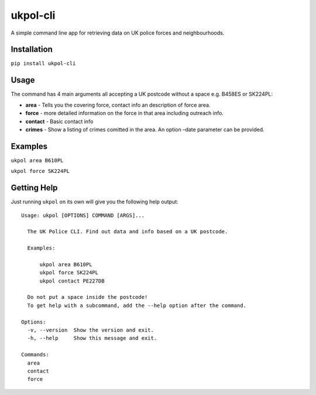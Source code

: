 ukpol-cli
---------

A simple command line app for retrieving data on UK police forces and
neighbourhoods.

|Screenshot of ukpol|

Installation
~~~~~~~~~~~~

``pip install ukpol-cli``

Usage
~~~~~

The command has 4 main arguments all accepting a UK postcode without a
space e.g. B458ES or SK224PL:

-  **area** - Tells you the covering force, contact info an description
   of force area.
-  **force** - more detailed information on the force in that area
   including outreach info.
-  **contact** - Basic contact info
-  **crimes** - Show a listing of crimes comitted in the area. An option
   –date parameter can be provided.

Examples
~~~~~~~~

``ukpol area B610PL``

|Area Example|

``ukpol force SK224PL``

|Force Example|

Getting Help
~~~~~~~~~~~~

Just running ``ukpol`` on its own will give you the following help
output:

::

    Usage: ukpol [OPTIONS] COMMAND [ARGS]...

      The UK Police CLI. Find out data and info based on a UK postcode.

      Examples:

          ukpol area B610PL
          ukpol force SK224PL
          ukpol contact PE227DB

      Do not put a space inside the postcode!
      To get help with a subcommand, add the --help option after the command.

    Options:
      -v, --version  Show the version and exit.
      -h, --help     Show this message and exit.

    Commands:
      area
      contact
      force

.. |Screenshot of ukpol| image:: https://raw.githubusercontent.com/OdinsHat/ukpol-cli/master/screenshot.png
.. |Area Example| image:: https://raw.githubusercontent.com/OdinsHat/ukpol-cli/master/screenshot_area.png
.. |Force Example| image:: https://raw.githubusercontent.com/OdinsHat/ukpol-cli/master/screenshot_force.png
